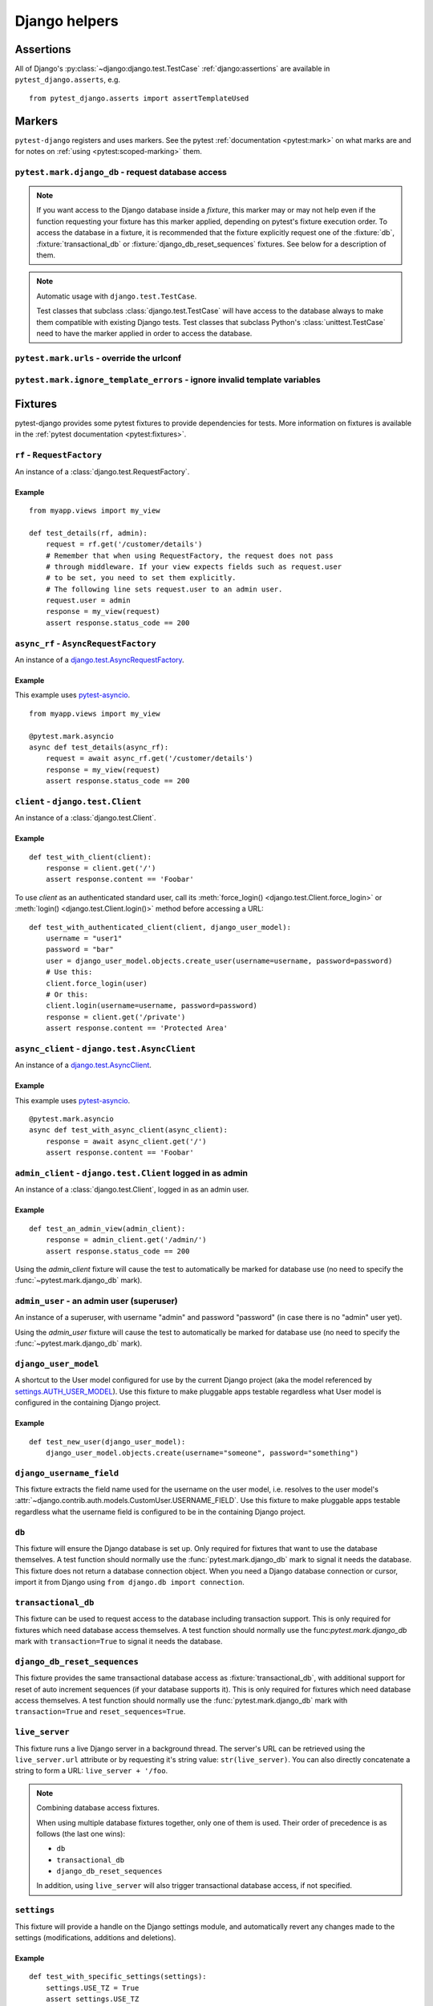 .. _helpers:

Django helpers
==============

Assertions
----------

All of Django's :py:class:`~django:django.test.TestCase`
:ref:`django:assertions` are available in ``pytest_django.asserts``, e.g.

::

    from pytest_django.asserts import assertTemplateUsed

Markers
-------

``pytest-django`` registers and uses markers.  See the pytest
:ref:`documentation <pytest:mark>` on what marks are and for notes on
:ref:`using <pytest:scoped-marking>` them.


``pytest.mark.django_db`` - request database access
~~~~~~~~~~~~~~~~~~~~~~~~~~~~~~~~~~~~~~~~~~~~~~~~~~~

.. py:function:: pytest.mark.django_db([transaction=False, reset_sequences=False])

  This is used to mark a test function as requiring the database. It
  will ensure the database is set up correctly for the test. Each test
  will run in its own transaction which will be rolled back at the end
  of the test. This behavior is the same as Django's standard
  :class:`~django.test.TestCase` class.

  In order for a test to have access to the database it must either be marked
  using the :func:`~pytest.mark.django_db` mark or request one of the :fixture:`db`,
  :fixture:`transactional_db` or :fixture:`django_db_reset_sequences` fixtures.
  Otherwise the test will fail when trying to access the database.

  :type transaction: bool
  :param transaction:
    The ``transaction`` argument will allow the test to use real transactions.
    With ``transaction=False`` (the default when not specified), transaction
    operations are noops during the test. This is the same behavior that
    :class:`django.test.TestCase` uses. When ``transaction=True``, the behavior
    will be the same as :class:`django.test.TransactionTestCase`.


  :type reset_sequences: bool
  :param reset_sequences:
    The ``reset_sequences`` argument will ask to reset auto increment sequence
    values (e.g. primary keys) before running the test.  Defaults to
    ``False``.  Must be used together with ``transaction=True`` to have an
    effect.  Please be aware that not all databases support this feature.
    For details see :py:attr:`django.test.TransactionTestCase.reset_sequences`.

.. note::

  If you want access to the Django database inside a *fixture*, this marker may
  or may not help even if the function requesting your fixture has this marker
  applied, depending on pytest's fixture execution order. To access the
  database in a fixture, it is recommended that the fixture explicitly request
  one of the :fixture:`db`, :fixture:`transactional_db` or
  :fixture:`django_db_reset_sequences` fixtures. See below for a description of
  them.

.. note:: Automatic usage with ``django.test.TestCase``.

 Test classes that subclass :class:`django.test.TestCase` will have access to
 the database always to make them compatible with existing Django tests.
 Test classes that subclass Python's :class:`unittest.TestCase` need to have
 the marker applied in order to access the database.


``pytest.mark.urls`` - override the urlconf
~~~~~~~~~~~~~~~~~~~~~~~~~~~~~~~~~~~~~~~~~~~

.. py:function:: pytest.mark.urls(urls)

   Specify a different ``settings.ROOT_URLCONF`` module for the marked tests.

   :type urls: str
   :param urls:
     The urlconf module to use for the test, e.g. ``myapp.test_urls``.  This is
     similar to Django's ``TestCase.urls`` attribute.

   Example usage::

     @pytest.mark.urls('myapp.test_urls')
     def test_something(client):
         assert 'Success!' in client.get('/some_url_defined_in_test_urls/').content


``pytest.mark.ignore_template_errors`` - ignore invalid template variables
~~~~~~~~~~~~~~~~~~~~~~~~~~~~~~~~~~~~~~~~~~~~~~~~~~~~~~~~~~~~~~~~~~~~~~~~~~

.. py:function:: pytest.mark.ignore_template_errors

  Ignore errors when using the ``--fail-on-template-vars`` option, i.e.
  do not cause tests to fail if your templates contain invalid variables.

  This marker sets the ``string_if_invalid`` template option.
  See :ref:`django:invalid-template-variables`.

  Example usage::

     @pytest.mark.ignore_template_errors
     def test_something(client):
         client('some-url-with-invalid-template-vars')


Fixtures
--------

pytest-django provides some pytest fixtures to provide dependencies for tests.
More information on fixtures is available in the :ref:`pytest documentation
<pytest:fixtures>`.

.. fixture:: rf

``rf`` - ``RequestFactory``
~~~~~~~~~~~~~~~~~~~~~~~~~~~

An instance of a :class:`django.test.RequestFactory`.

Example
"""""""

::

    from myapp.views import my_view

    def test_details(rf, admin):
        request = rf.get('/customer/details')
        # Remember that when using RequestFactory, the request does not pass
        # through middleware. If your view expects fields such as request.user
        # to be set, you need to set them explicitly.
        # The following line sets request.user to an admin user.
        request.user = admin
        response = my_view(request)
        assert response.status_code == 200

.. fixture:: async_rf

``async_rf`` - ``AsyncRequestFactory``
~~~~~~~~~~~~~~~~~~~~~~~~~~~~~~~~~~~~~~

An instance of a `django.test.AsyncRequestFactory`_.

.. _django.test.AsyncRequestFactory: https://docs.djangoproject.com/en/stable/topics/testing/advanced/#asyncrequestfactory

Example
"""""""

This example uses `pytest-asyncio <https://github.com/pytest-dev/pytest-asyncio>`_.

::

    from myapp.views import my_view

    @pytest.mark.asyncio
    async def test_details(async_rf):
        request = await async_rf.get('/customer/details')
        response = my_view(request)
        assert response.status_code == 200

.. fixture:: client

``client`` - ``django.test.Client``
~~~~~~~~~~~~~~~~~~~~~~~~~~~~~~~~~~~

An instance of a :class:`django.test.Client`.

Example
"""""""

::

    def test_with_client(client):
        response = client.get('/')
        assert response.content == 'Foobar'

To use `client` as an authenticated standard user, call its
:meth:`force_login() <django.test.Client.force_login>` or
:meth:`login() <django.test.Client.login()>` method before accessing a URL:

::

    def test_with_authenticated_client(client, django_user_model):
        username = "user1"
        password = "bar"
        user = django_user_model.objects.create_user(username=username, password=password)
        # Use this:
        client.force_login(user)
        # Or this:
        client.login(username=username, password=password)
        response = client.get('/private')
        assert response.content == 'Protected Area'

.. fixture:: async_client

``async_client`` - ``django.test.AsyncClient``
~~~~~~~~~~~~~~~~~~~~~~~~~~~~~~~~~~~~~~~~~~~~~~

An instance of a `django.test.AsyncClient`_.

.. _django.test.AsyncClient: https://docs.djangoproject.com/en/stable/topics/testing/tools/#testing-asynchronous-code

Example
"""""""

This example uses `pytest-asyncio <https://github.com/pytest-dev/pytest-asyncio>`_.

::

    @pytest.mark.asyncio
    async def test_with_async_client(async_client):
        response = await async_client.get('/')
        assert response.content == 'Foobar'

.. fixture:: admin_client

``admin_client`` - ``django.test.Client`` logged in as admin
~~~~~~~~~~~~~~~~~~~~~~~~~~~~~~~~~~~~~~~~~~~~~~~~~~~~~~~~~~~~

An instance of a :class:`django.test.Client`, logged in as an admin user.

Example
"""""""

::

    def test_an_admin_view(admin_client):
        response = admin_client.get('/admin/')
        assert response.status_code == 200

Using the `admin_client` fixture will cause the test to automatically be marked
for database use (no need to specify the :func:`~pytest.mark.django_db` mark).

.. fixture:: admin_user

``admin_user`` - an admin user (superuser)
~~~~~~~~~~~~~~~~~~~~~~~~~~~~~~~~~~~~~~~~~~

An instance of a superuser, with username "admin" and password "password" (in
case there is no "admin" user yet).

Using the `admin_user` fixture will cause the test to automatically be marked
for database use (no need to specify the :func:`~pytest.mark.django_db` mark).

.. fixture:: django_user_model

``django_user_model``
~~~~~~~~~~~~~~~~~~~~~

A shortcut to the User model configured for use by the current Django project (aka the model referenced by
`settings.AUTH_USER_MODEL <https://docs.djangoproject.com/en/stable/ref/settings/#auth-user-model>`_).
Use this fixture to make pluggable apps testable regardless what User model is configured
in the containing Django project.

Example
"""""""

::

    def test_new_user(django_user_model):
        django_user_model.objects.create(username="someone", password="something")

.. fixture:: django_username_field

``django_username_field``
~~~~~~~~~~~~~~~~~~~~~~~~~

This fixture extracts the field name used for the username on the user model, i.e.
resolves to the user model's :attr:`~django.contrib.auth.models.CustomUser.USERNAME_FIELD`.
Use this fixture to make pluggable apps testable regardless what the username field
is configured to be in the containing Django project.

.. fixture:: db

``db``
~~~~~~~

This fixture will ensure the Django database is set up.  Only
required for fixtures that want to use the database themselves.  A
test function should normally use the :func:`pytest.mark.django_db`
mark to signal it needs the database. This fixture does
not return a database connection object. When you need a Django
database connection or cursor, import it from Django using
``from django.db import connection``.

.. fixture:: transactional_db

``transactional_db``
~~~~~~~~~~~~~~~~~~~~

This fixture can be used to request access to the database including
transaction support.  This is only required for fixtures which need
database access themselves.  A test function should normally use the
func:`pytest.mark.django_db`  mark with ``transaction=True`` to signal
it needs the database.

.. fixture:: django_db_reset_sequences

``django_db_reset_sequences``
~~~~~~~~~~~~~~~~~~~~~~~~~~~~~

This fixture provides the same transactional database access as
:fixture:`transactional_db`, with additional support for reset of auto
increment sequences (if your database supports it). This is only required for
fixtures which need database access themselves. A test function should normally
use the :func:`pytest.mark.django_db` mark with ``transaction=True`` and
``reset_sequences=True``.

.. fixture:: live_server

``live_server``
~~~~~~~~~~~~~~~

This fixture runs a live Django server in a background thread.  The
server's URL can be retrieved using the ``live_server.url`` attribute
or by requesting it's string value: ``str(live_server)``.  You can
also directly concatenate a string to form a URL: ``live_server +
'/foo``.

.. note:: Combining database access fixtures.

  When using multiple database fixtures together, only one of them is
  used.  Their order of precedence is as follows (the last one wins):

  * ``db``
  * ``transactional_db``
  * ``django_db_reset_sequences``

  In addition, using ``live_server`` will also trigger transactional
  database access, if not specified.

.. fixture:: settings

``settings``
~~~~~~~~~~~~

This fixture will provide a handle on the Django settings module, and
automatically revert any changes made to the settings (modifications, additions
and deletions).

Example
"""""""

::

    def test_with_specific_settings(settings):
        settings.USE_TZ = True
        assert settings.USE_TZ


.. fixture:: django_assert_num_queries

``django_assert_num_queries``
~~~~~~~~~~~~~~~~~~~~~~~~~~~~~

.. py:function:: django_assert_num_queries(num, connection=None, info=None)

  :param num: expected number of queries
  :param connection: optional non-default DB connection
  :param str info: optional info message to display on failure

This fixture allows to check for an expected number of DB queries.

If the assertion failed, the executed queries can be shown by using
the verbose command line option.

It wraps ``django.test.utils.CaptureQueriesContext`` and yields the wrapped
``CaptureQueriesContext`` instance.

Example usage::

    def test_queries(django_assert_num_queries):
        with django_assert_num_queries(3) as captured:
            Item.objects.create('foo')
            Item.objects.create('bar')
            Item.objects.create('baz')

        assert 'foo' in captured.captured_queries[0]['sql']


.. fixture:: django_assert_max_num_queries

``django_assert_max_num_queries``
~~~~~~~~~~~~~~~~~~~~~~~~~~~~~~~~~

.. py:function:: django_assert_max_num_queries(num, connection=None, info=None)

  :param num: expected maximum number of queries
  :param connection: optional non-default DB connection
  :param str info: optional info message to display on failure

This fixture allows to check for an expected maximum number of DB queries.

It is a specialized version of :fixture:`django_assert_num_queries`.

Example usage::

    def test_max_queries(django_assert_max_num_queries):
        with django_assert_max_num_queries(2):
            Item.objects.create('foo')
            Item.objects.create('bar')

.. fixture:: mailoutbox

``mailoutbox``
~~~~~~~~~~~~~~

A clean email outbox to which Django-generated emails are sent.

Example
"""""""

::

    from django.core import mail

    def test_mail(mailoutbox):
        mail.send_mail('subject', 'body', 'from@example.com', ['to@example.com'])
        assert len(mailoutbox) == 1
        m = mailoutbox[0]
        assert m.subject == 'subject'
        assert m.body == 'body'
        assert m.from_email == 'from@example.com'
        assert list(m.to) == ['to@example.com']


This uses the ``django_mail_patch_dns`` fixture, which patches
``DNS_NAME`` used by :py:mod:`django.core.mail` with the value from
the ``django_mail_dnsname`` fixture, which defaults to
"fake-tests.example.com".


Automatic cleanup
-----------------

pytest-django provides some functionality to assure a clean and consistent environment
during tests.

Clearing of site cache
~~~~~~~~~~~~~~~~~~~~~~

If ``django.contrib.sites`` is in your INSTALLED_APPS, Site cache will
be cleared for each test to avoid hitting the cache and causing the wrong Site
object to be returned by ``Site.objects.get_current()``.


Clearing of mail.outbox
~~~~~~~~~~~~~~~~~~~~~~~

``mail.outbox`` will be cleared for each pytest, to give each new test an empty
mailbox to work with. However, it's more "pytestic" to use the ``mailoutbox`` fixture described above
than to access ``mail.outbox``.
